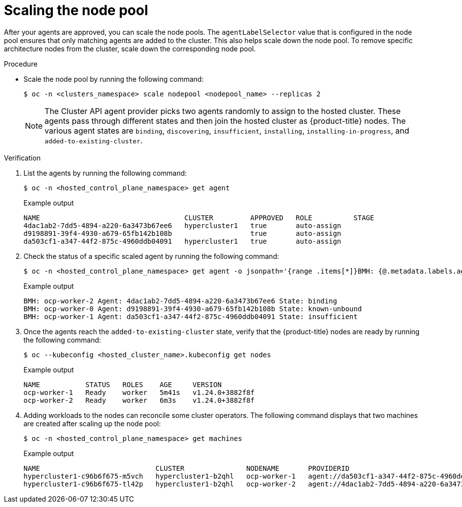 // Module included in the following assemblies:
//
// * hosted_control_planes/hcp-deploy/hcp-deploy-ibm-power.adoc

:_mod-docs-content-type: PROCEDURE
[id="hcp-scale-the-nodepool_{context}"]
= Scaling the node pool

After your agents are approved, you can scale the node pools. The `agentLabelSelector` value that is configured in the node pool ensures that only matching agents are added to the cluster. This also helps scale down the node pool. To remove specific architecture nodes from the cluster, scale down the corresponding node pool.

.Procedure

* Scale the node pool by running the following command:
+
[source,terminal]
----
$ oc -n <clusters_namespace> scale nodepool <nodepool_name> --replicas 2
----
+
[NOTE]
====
The Cluster API agent provider picks two agents randomly to assign to the hosted cluster. These agents pass through different states and then join the hosted cluster as {product-title} nodes. The various agent states are `binding`, `discovering`, `insufficient`, `installing`, `installing-in-progress`, and `added-to-existing-cluster`.
====

.Verification

. List the agents by running the following command:
+
[source,terminal]
----
$ oc -n <hosted_control_plane_namespace> get agent
----
+
.Example output
----
NAME                                   CLUSTER         APPROVED   ROLE          STAGE
4dac1ab2-7dd5-4894-a220-6a3473b67ee6   hypercluster1   true       auto-assign  
d9198891-39f4-4930-a679-65fb142b108b                   true       auto-assign  
da503cf1-a347-44f2-875c-4960ddb04091   hypercluster1   true       auto-assign
----

. Check the status of a specific scaled agent by running the following command:
+
[source,terminal]
----
$ oc -n <hosted_control_plane_namespace> get agent -o jsonpath='{range .items[*]}BMH: {@.metadata.labels.agent-install\.openshift\.io/bmh} Agent: {@.metadata.name} State: {@.status.debugInfo.state}{"\n"}{end}'
----
+
.Example output
----
BMH: ocp-worker-2 Agent: 4dac1ab2-7dd5-4894-a220-6a3473b67ee6 State: binding
BMH: ocp-worker-0 Agent: d9198891-39f4-4930-a679-65fb142b108b State: known-unbound
BMH: ocp-worker-1 Agent: da503cf1-a347-44f2-875c-4960ddb04091 State: insufficient
----

. Once the agents reach the `added-to-existing-cluster` state, verify that the {product-title} nodes are ready by running the following command:
+
[source,terminal]
----
$ oc --kubeconfig <hosted_cluster_name>.kubeconfig get nodes
----
+
.Example output
----
NAME           STATUS   ROLES    AGE     VERSION
ocp-worker-1   Ready    worker   5m41s   v1.24.0+3882f8f
ocp-worker-2   Ready    worker   6m3s    v1.24.0+3882f8f
----

. Adding workloads to the nodes can reconcile some cluster operators. The following command displays that two machines are created after scaling up the node pool:
+
[source,terminal]
----
$ oc -n <hosted_control_plane_namespace> get machines
----
+
.Example output
----
NAME                            CLUSTER               NODENAME       PROVIDERID                                     PHASE     AGE   VERSION
hypercluster1-c96b6f675-m5vch   hypercluster1-b2qhl   ocp-worker-1   agent://da503cf1-a347-44f2-875c-4960ddb04091   Running   15m   4.11.5
hypercluster1-c96b6f675-tl42p   hypercluster1-b2qhl   ocp-worker-2   agent://4dac1ab2-7dd5-4894-a220-6a3473b67ee6   Running   15m   4.11.5
----